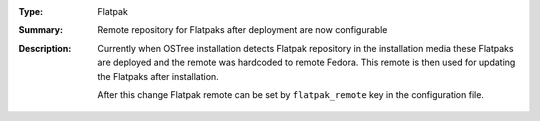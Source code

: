 :Type: Flatpak
:Summary: Remote repository for Flatpaks after deployment are now configurable

:Description:
    Currently when OSTree installation detects Flatpak repository in the installation media
    these Flatpaks are deployed and the remote was hardcoded to remote Fedora. This remote
    is then used for updating the Flatpaks after installation.

    After this change Flatpak remote can be set by ``flatpak_remote`` key in the configuration
    file.
